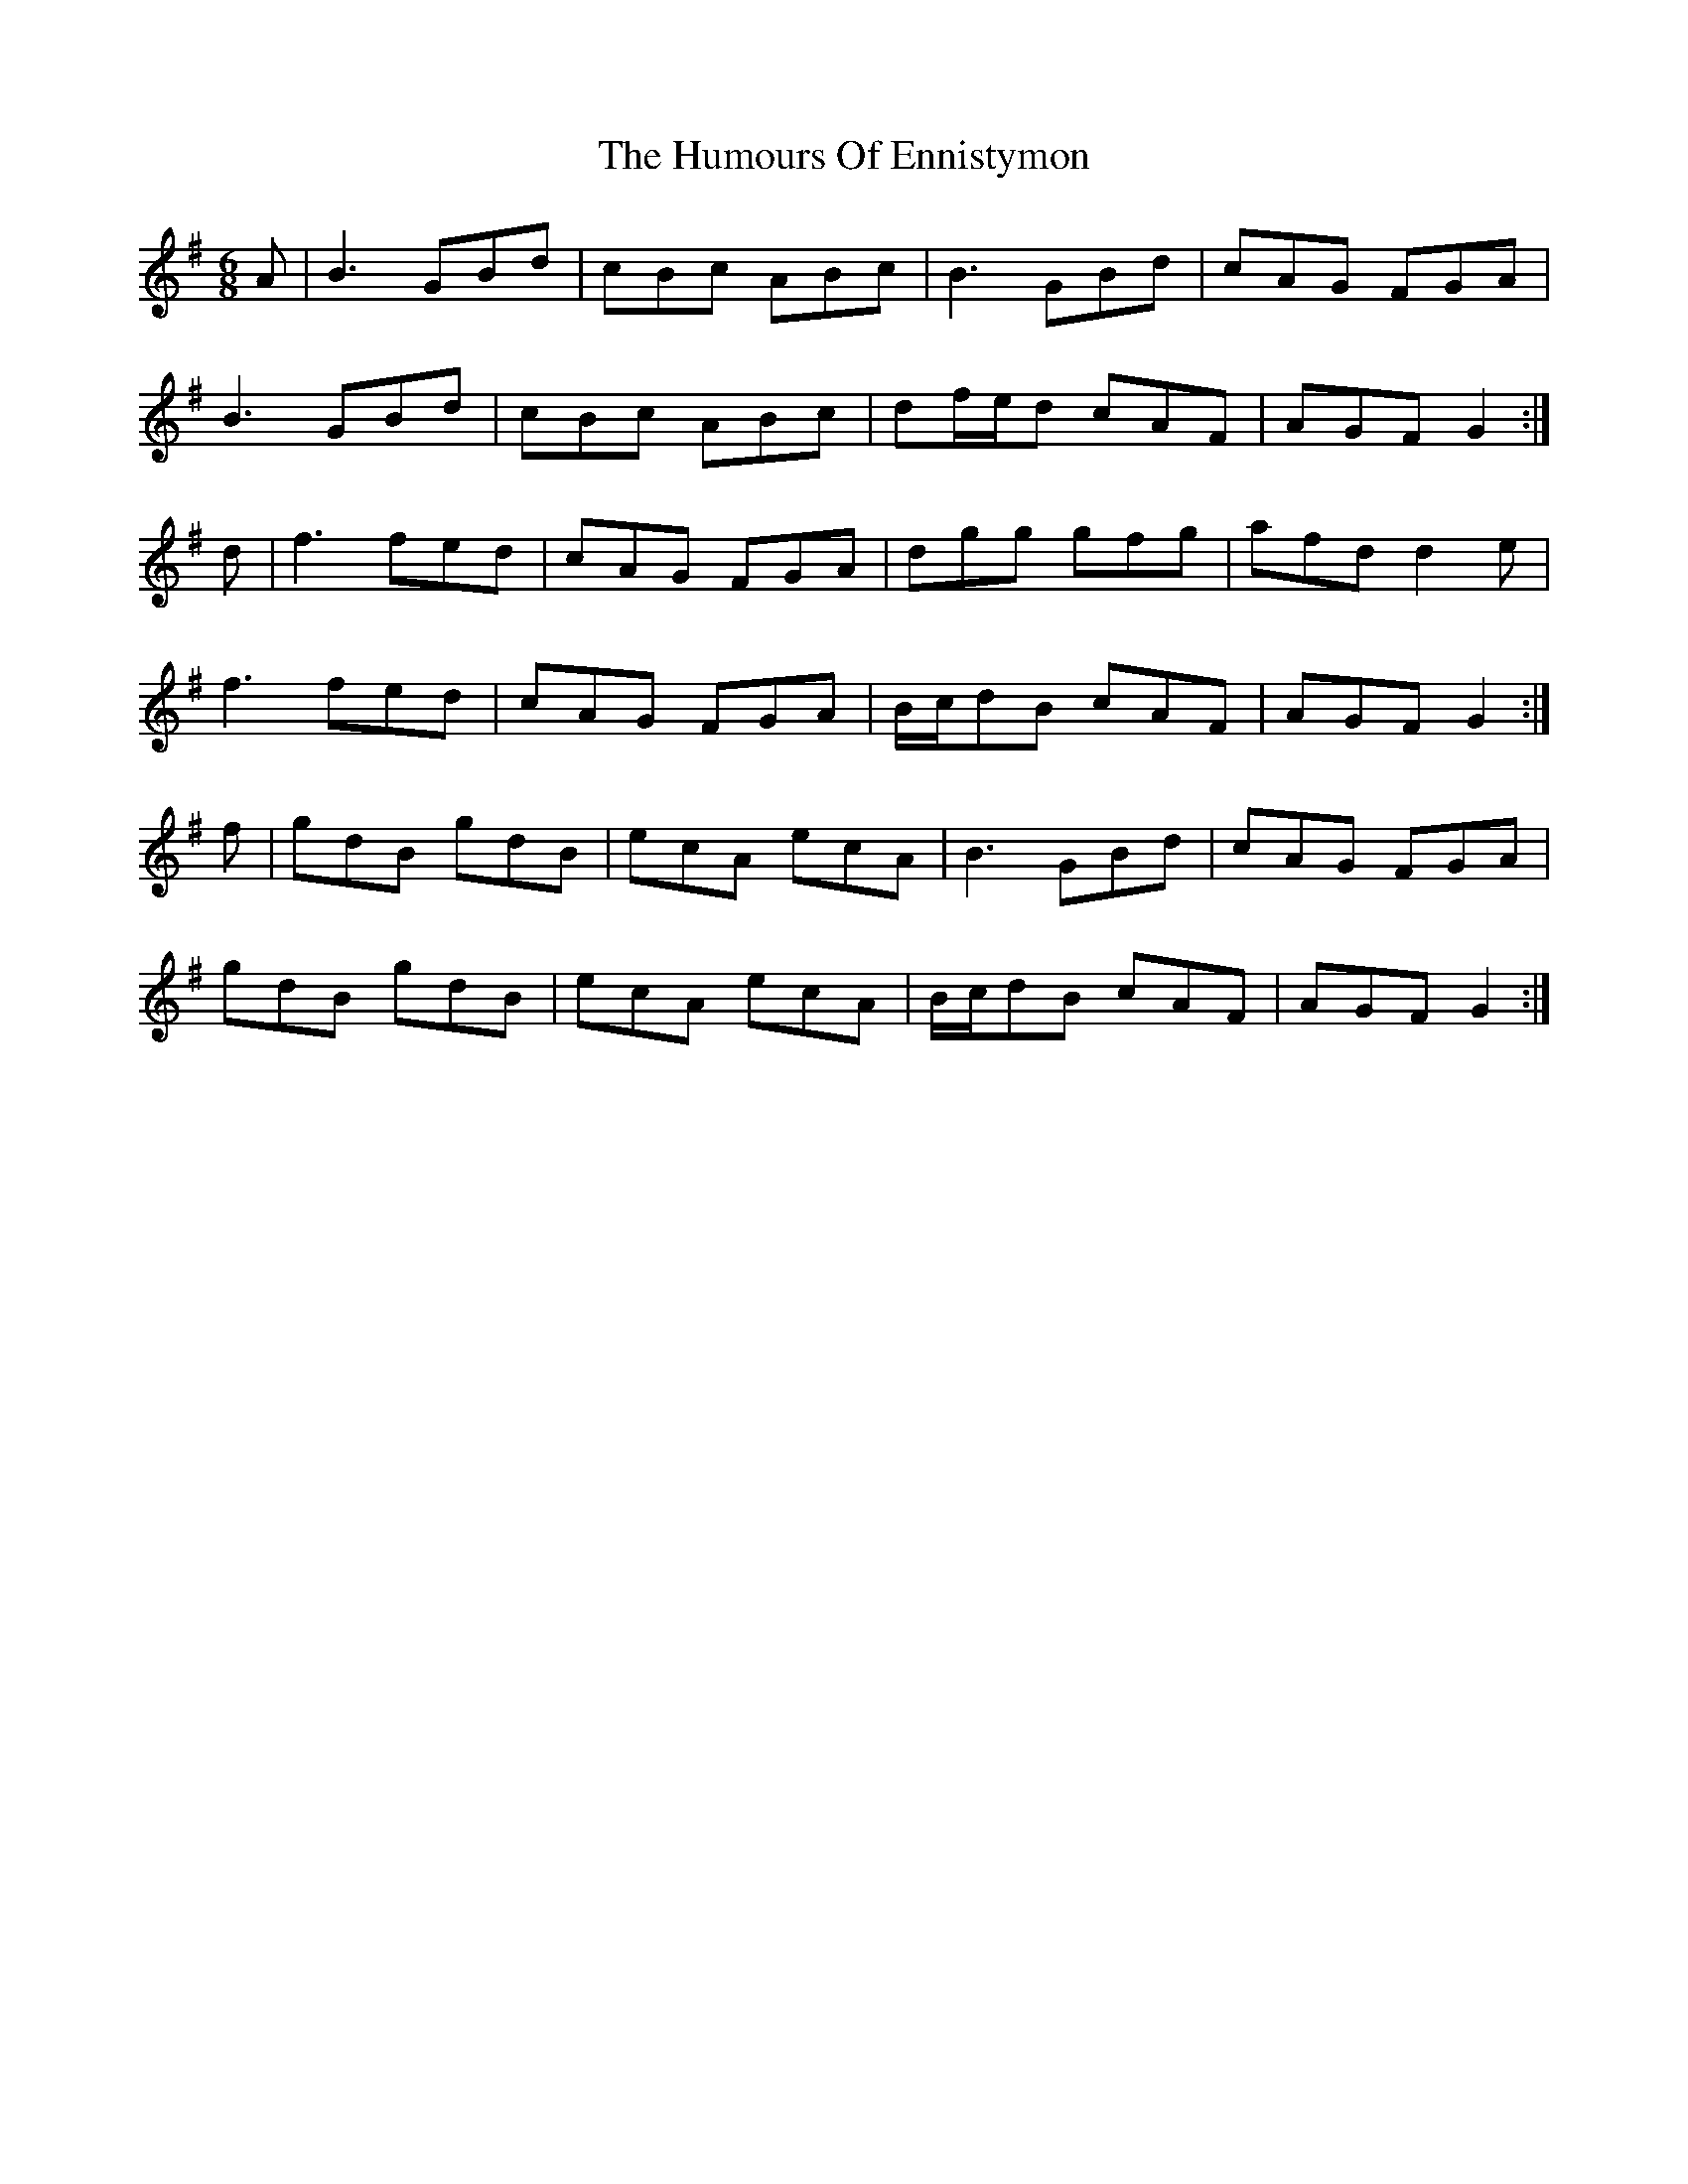 X: 18173
T: Humours Of Ennistymon, The
R: jig
M: 6/8
K: Gmajor
A|B3 GBd|cBc ABc|B3 GBd|cAG FGA|
B3 GBd|cBc ABc|df/e/d cAF|AGF G2:|
d|f3 fed|cAG FGA|dgg gfg|afd d2 e|
f3 fed|cAG FGA|B/c/dB cAF|AGF G2:|
f|gdB gdB|ecA ecA|B3 GBd|cAG FGA|
gdB gdB|ecA ecA|B/c/dB cAF|AGF G2:|

